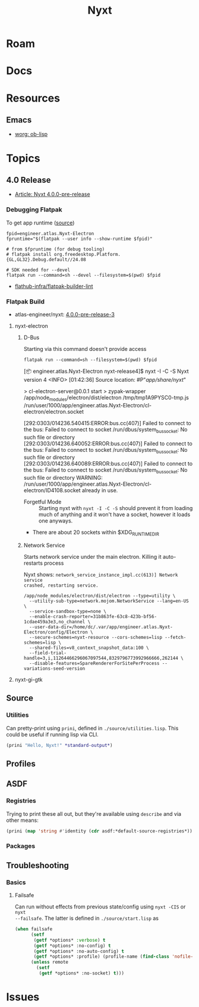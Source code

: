 :PROPERTIES:
:ID:       aeff1aef-75d5-4666-8a70-a81025c5c01b
:END:
#+TITLE: Nyxt
#+DESCRIPTION:
#+TAGS:

* Roam

* Docs

* Resources

** Emacs

+ [[https://orgmode.org/worg/org-contrib/babel/languages/ob-doc-lisp.html][worg: ob-lisp]]

* Topics
** 4.0 Release
+ [[https://nyxt.atlas.engineer/article/release-4.0.0-pre-release-1.org][Article: Nyxt 4.0.0-pre-release]]


*** Debugging Flatpak

To get app runtime ([[https://docs.flatpak.org/en/latest/debugging.html][source]])

#+begin_src shell
fpid=engineer.atlas.Nyxt-Electron
fpruntime="$(flatpak --user info --show-runtime $fpid)"

# from $fpruntime (for debug tooling)
# flatpak install org.freedesktop.Platform.{GL,GL32}.Debug.default//24.08

# SDK needed for --devel
flatpak run --command=sh --devel --filesystem=$(pwd) $fpid
#+end_src

+ [[https://github.com/flathub-infra/flatpak-builder-lint][flathub-infra/flatpak-builder-lint]]

*** Flatpak Build
+ atlas-engineer/nyxt: [[https://github.com/atlas-engineer/nyxt/releases/tag/4.0.0-pre-release-3][4.0.0-pre-release-3]]

**** nyxt-electron
***** D-Bus

Starting via this command doesn't provide access

=flatpak run --command=sh --filesystem=$(pwd) $fpid=

#+begin_example syslog
[📦 engineer.atlas.Nyxt-Electron nyxt-release4]$ nyxt -I -C -S
Nyxt version 4
<INFO> [01:42:36] Source location: #P"/app/share/nyxt/"

> cl-electron-server@0.0.1 start
> zypak-wrapper /app/node_modules/electron/dist/electron /tmp/tmp1A9PYSC0-tmp.js /run/user/1000/app/engineer.atlas.Nyxt-Electron/cl-electron/electron.socket

[292:0303/014236.540415:ERROR:bus.cc(407)] Failed to connect to the bus: Failed to connect to socket /run/dbus/system_bus_socket: No such file or directory
[292:0303/014236.640052:ERROR:bus.cc(407)] Failed to connect to the bus: Failed to connect to socket /run/dbus/system_bus_socket: No such file or directory
[292:0303/014236.640089:ERROR:bus.cc(407)] Failed to connect to the bus: Failed to connect to socket /run/dbus/system_bus_socket: No such file or directory
WARNING:
   /run/user/1000/app/engineer.atlas.Nyxt-Electron/cl-electron/ID4108.socket already in use.

#+end_example

+ Forgetful Mode :: Starting nyxt with =nyxt -I -C -S= should prevent it from
  loading much of anything and it won't have a socket, however it loads one
  anyways.
+ There are about 20 sockets within $XDG_RUNTIME_DIR



***** Network Service

Starts network service under the main electron. Killing it auto-restarts process

Nyxt shows: =network_service_instance_impl.cc(613)] Network service
crashed, restarting service.=

#+begin_src shell
/app/node_modules/electron/dist/electron --type=utility \
  --utility-sub-type=network.mojom.NetworkService --lang=en-US \
  --service-sandbox-type=none \
  --enable-crash-reporter=31b863fe-63c8-423b-bf56-1cdae459a3e3,no_channel \
  --user-data-dir=/home/dc/.var/app/engineer.atlas.Nyxt-Electron/config/Electron \
  --secure-schemes=nyxt-resource --cors-schemes=lisp --fetch-schemes=lisp \
  --shared-files=v8_context_snapshot_data:100 \
  --field-trial-handle=3,i,11264466296067097544,8329796773992966666,262144 \
  --disable-features=SpareRendererForSitePerProcess --variations-seed-version
#+end_src


**** nyxt-gi-gtk

** Source
*** Utilities

Can pretty-print using =prini=, defined in =./source/utilities.lisp=. This could
be useful if running lisp via CLI.

#+begin_src lisp
(prini "Hello, Nyxt!" *standard-output*)
#+end_src
** Profiles

** ASDF

*** Registries

Trying to print these all out, but they're available using =describe= and via
other means:

#+begin_src lisp
(prini (map 'string #'identity (cdr asdf:*default-source-registries*)) *standard-output*)
#+end_src

*** Packages

** Troubleshooting
*** Basics

**** Failsafe

Can run without effects from previous state/config using =nyxt -CIS= or =nyxt
--failsafe=. The latter is defined in =./source/start.lisp= as

#+begin_src lisp
(when failsafe
      (setf
       (getf *options* :verbose) t
       (getf *options* :no-config) t
       (getf *options* :no-auto-config) t
       (getf *options* :profile) (profile-name (find-class 'nofile-profile)))
      (unless remote
        (setf
         (getf *options* :no-socket) t)))
#+end_src

* Issues
